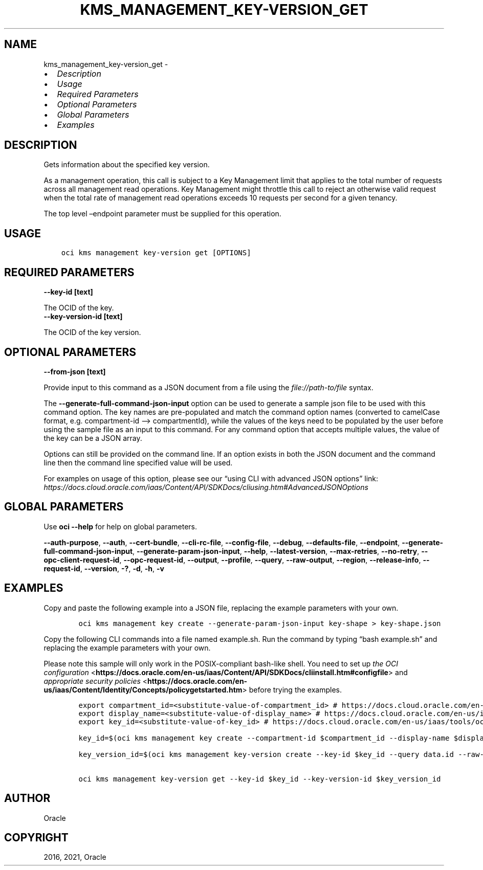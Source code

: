 .\" Man page generated from reStructuredText.
.
.
.nr rst2man-indent-level 0
.
.de1 rstReportMargin
\\$1 \\n[an-margin]
level \\n[rst2man-indent-level]
level margin: \\n[rst2man-indent\\n[rst2man-indent-level]]
-
\\n[rst2man-indent0]
\\n[rst2man-indent1]
\\n[rst2man-indent2]
..
.de1 INDENT
.\" .rstReportMargin pre:
. RS \\$1
. nr rst2man-indent\\n[rst2man-indent-level] \\n[an-margin]
. nr rst2man-indent-level +1
.\" .rstReportMargin post:
..
.de UNINDENT
. RE
.\" indent \\n[an-margin]
.\" old: \\n[rst2man-indent\\n[rst2man-indent-level]]
.nr rst2man-indent-level -1
.\" new: \\n[rst2man-indent\\n[rst2man-indent-level]]
.in \\n[rst2man-indent\\n[rst2man-indent-level]]u
..
.TH "KMS_MANAGEMENT_KEY-VERSION_GET" "1" "Aug 02, 2021" "3.0.0" "OCI CLI Command Reference"
.SH NAME
kms_management_key-version_get \- 
.INDENT 0.0
.IP \(bu 2
\fI\%Description\fP
.IP \(bu 2
\fI\%Usage\fP
.IP \(bu 2
\fI\%Required Parameters\fP
.IP \(bu 2
\fI\%Optional Parameters\fP
.IP \(bu 2
\fI\%Global Parameters\fP
.IP \(bu 2
\fI\%Examples\fP
.UNINDENT
.SH DESCRIPTION
.sp
Gets information about the specified key version.
.sp
As a management operation, this call is subject to a Key Management limit that applies to the total number of requests across all management read operations. Key Management might throttle this call to reject an otherwise valid request when the total rate of management read operations exceeds 10 requests per second for a given tenancy.
.sp
The top level –endpoint parameter must be supplied for this operation.
.SH USAGE
.INDENT 0.0
.INDENT 3.5
.sp
.nf
.ft C
oci kms management key\-version get [OPTIONS]
.ft P
.fi
.UNINDENT
.UNINDENT
.SH REQUIRED PARAMETERS
.INDENT 0.0
.TP
.B \-\-key\-id [text]
.UNINDENT
.sp
The OCID of the key.
.INDENT 0.0
.TP
.B \-\-key\-version\-id [text]
.UNINDENT
.sp
The OCID of the key version.
.SH OPTIONAL PARAMETERS
.INDENT 0.0
.TP
.B \-\-from\-json [text]
.UNINDENT
.sp
Provide input to this command as a JSON document from a file using the \fI\%file://path\-to/file\fP syntax.
.sp
The \fB\-\-generate\-full\-command\-json\-input\fP option can be used to generate a sample json file to be used with this command option. The key names are pre\-populated and match the command option names (converted to camelCase format, e.g. compartment\-id –> compartmentId), while the values of the keys need to be populated by the user before using the sample file as an input to this command. For any command option that accepts multiple values, the value of the key can be a JSON array.
.sp
Options can still be provided on the command line. If an option exists in both the JSON document and the command line then the command line specified value will be used.
.sp
For examples on usage of this option, please see our “using CLI with advanced JSON options” link: \fI\%https://docs.cloud.oracle.com/iaas/Content/API/SDKDocs/cliusing.htm#AdvancedJSONOptions\fP
.SH GLOBAL PARAMETERS
.sp
Use \fBoci \-\-help\fP for help on global parameters.
.sp
\fB\-\-auth\-purpose\fP, \fB\-\-auth\fP, \fB\-\-cert\-bundle\fP, \fB\-\-cli\-rc\-file\fP, \fB\-\-config\-file\fP, \fB\-\-debug\fP, \fB\-\-defaults\-file\fP, \fB\-\-endpoint\fP, \fB\-\-generate\-full\-command\-json\-input\fP, \fB\-\-generate\-param\-json\-input\fP, \fB\-\-help\fP, \fB\-\-latest\-version\fP, \fB\-\-max\-retries\fP, \fB\-\-no\-retry\fP, \fB\-\-opc\-client\-request\-id\fP, \fB\-\-opc\-request\-id\fP, \fB\-\-output\fP, \fB\-\-profile\fP, \fB\-\-query\fP, \fB\-\-raw\-output\fP, \fB\-\-region\fP, \fB\-\-release\-info\fP, \fB\-\-request\-id\fP, \fB\-\-version\fP, \fB\-?\fP, \fB\-d\fP, \fB\-h\fP, \fB\-v\fP
.SH EXAMPLES
.sp
Copy and paste the following example into a JSON file, replacing the example parameters with your own.
.INDENT 0.0
.INDENT 3.5
.sp
.nf
.ft C
    oci kms management key create \-\-generate\-param\-json\-input key\-shape > key\-shape.json
.ft P
.fi
.UNINDENT
.UNINDENT
.sp
Copy the following CLI commands into a file named example.sh. Run the command by typing “bash example.sh” and replacing the example parameters with your own.
.sp
Please note this sample will only work in the POSIX\-compliant bash\-like shell. You need to set up \fI\%the OCI configuration\fP <\fBhttps://docs.oracle.com/en-us/iaas/Content/API/SDKDocs/cliinstall.htm#configfile\fP> and \fI\%appropriate security policies\fP <\fBhttps://docs.oracle.com/en-us/iaas/Content/Identity/Concepts/policygetstarted.htm\fP> before trying the examples.
.INDENT 0.0
.INDENT 3.5
.sp
.nf
.ft C
    export compartment_id=<substitute\-value\-of\-compartment_id> # https://docs.cloud.oracle.com/en\-us/iaas/tools/oci\-cli/latest/oci_cli_docs/cmdref/kms/management/key/create.html#cmdoption\-compartment\-id
    export display_name=<substitute\-value\-of\-display_name> # https://docs.cloud.oracle.com/en\-us/iaas/tools/oci\-cli/latest/oci_cli_docs/cmdref/kms/management/key/create.html#cmdoption\-display\-name
    export key_id=<substitute\-value\-of\-key_id> # https://docs.cloud.oracle.com/en\-us/iaas/tools/oci\-cli/latest/oci_cli_docs/cmdref/kms/management/key\-version/create.html#cmdoption\-key\-id

    key_id=$(oci kms management key create \-\-compartment\-id $compartment_id \-\-display\-name $display_name \-\-endpoint https://region.domain.com \-\-key\-shape file://key\-shape.json \-\-query data.id \-\-raw\-output)

    key_version_id=$(oci kms management key\-version create \-\-key\-id $key_id \-\-query data.id \-\-raw\-output)

    oci kms management key\-version get \-\-key\-id $key_id \-\-key\-version\-id $key_version_id
.ft P
.fi
.UNINDENT
.UNINDENT
.SH AUTHOR
Oracle
.SH COPYRIGHT
2016, 2021, Oracle
.\" Generated by docutils manpage writer.
.
